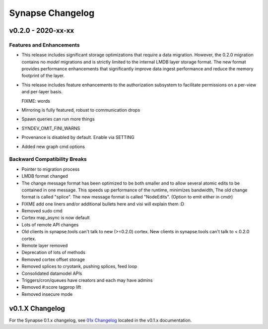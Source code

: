 *****************
Synapse Changelog
*****************

v0.2.0 - 2020-xx-xx
===================

Features and Enhancements
-------------------------
- This release includes significant storage optimizations that require a data migration.
  However, the 0.2.0 migration contains no *model* migrations and is strictly limited to the internal
  LMDB layer storage format.  The new format provides performance enhancements that significantly
  improve data ingest performance and reduce the memory footprint of the layer.

- This release includes feature enhancements to the authorization subsystem to facilitate permissions
  on a per-view and per-layer basis.

  FIXME:  words
- Mirroring is fully featured, robust to communication drops

- Spawn queries can run more things

- SYNDEV_OMIT_FINI_WARNS

- Provenance is disabled by default. Enable via SETTING

- Added new graph cmd options

Backward Compatibility Breaks
-----------------------------
- Pointer to migration process

- LMDB format changed

- The change message format has been optimized to be both smaller and to allow several atomic edits
  to be contained in one message.  This speeds up performance of the runtime, minimizes bandwidth,  The old change
  format is called "splice".  The new message format is called "NodeEdits".  (Option to emit either in cmdr)

- FIXME add one liners and/or additional bullets here and visi will explain them :D

- Removed sudo cmd

- Cortex map_async is now default

- Lots of remote API changes

- Old clients in synapse.tools can't talk to new (>=0.2.0) cortex.  New clients in synapse.tools can't talk to < 0.2.0 cortex.

- Remote layer removed

- Deprecation of lots of methods

- Removed cortex offset storage

- Removed splices to cryotank, pushing splices, feed loop

- Consolidated datamodel APIs

- Triggers/cron/queues have creators and each may have admins

- Removed #:score tagprop lift

- Removed insecure mode

v0.1.X Changelog
================

For the Synapse 0.1.x changelog, see `01x Changelog`_ located in the v0.1.x documentation.

.. _01x Changelog: https://vertexprojectsynapse.readthedocs.io/en/01x/synapse/changelog.html
